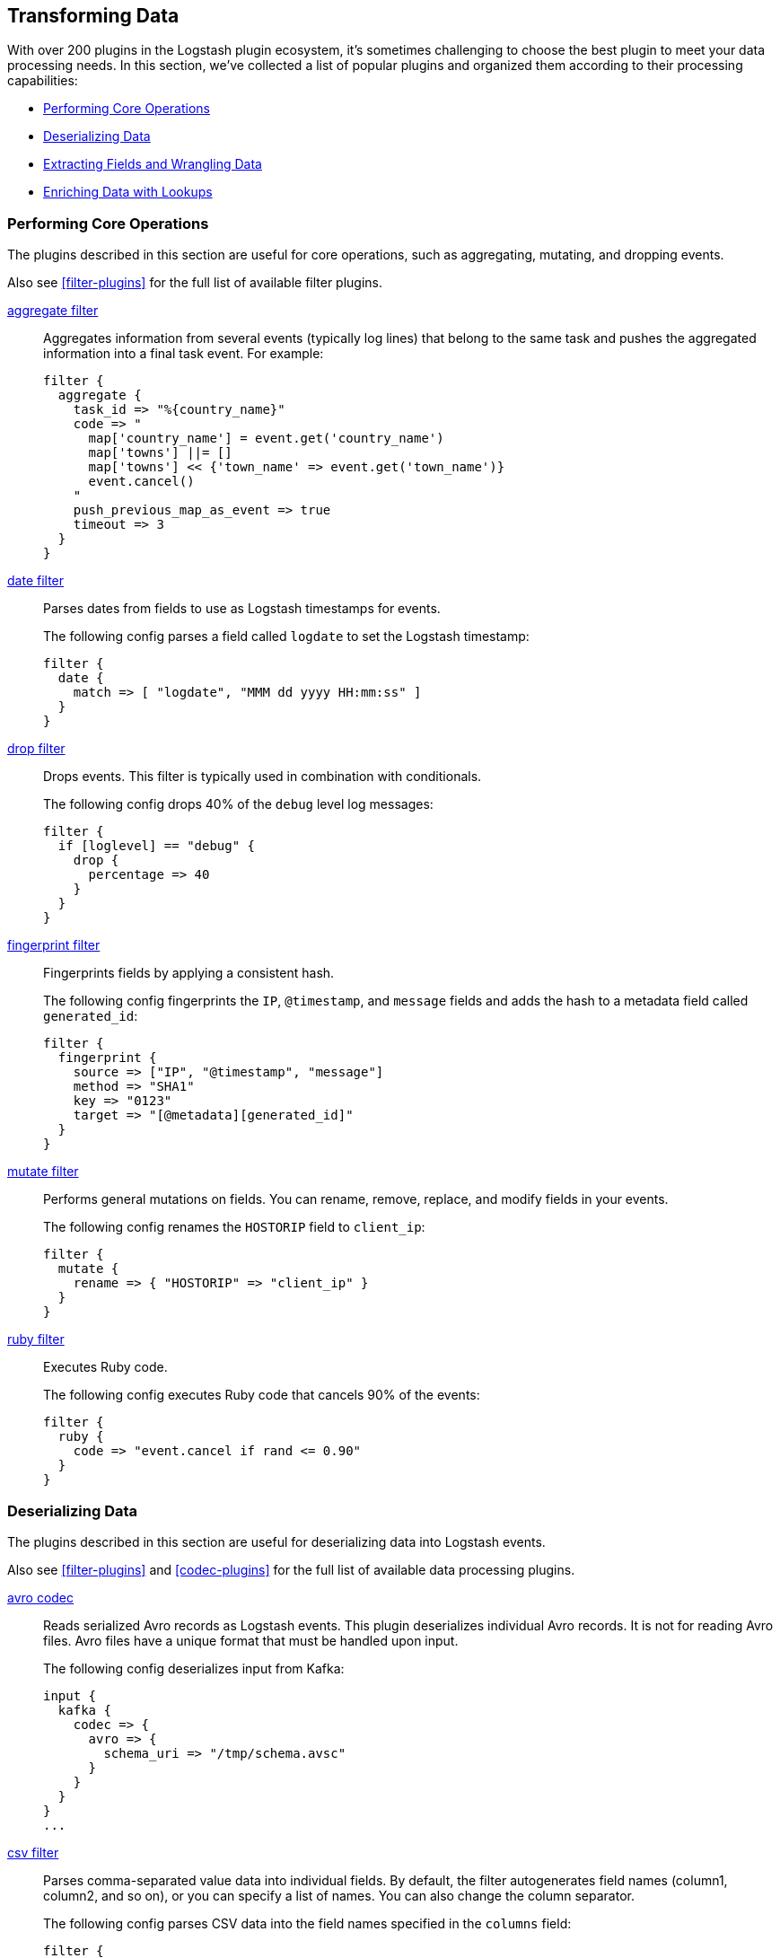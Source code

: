 [[transformation]]
== Transforming Data

With over 200 plugins in the Logstash plugin ecosystem, it's sometimes
challenging to choose the best plugin to meet your data processing needs.
In this section, we've collected a list of popular plugins and organized them
according to their processing capabilities:

* <<core-operations>>
* <<data-deserialization>>
* <<field-extraction>>
* <<lookup-enrichment>>

[[core-operations]]
=== Performing Core Operations

The plugins described in this section are useful for core operations, such as
aggregating, mutating, and dropping events.

Also see <<filter-plugins>> for the full list of available filter plugins. 

<<plugins-filters-aggregate,aggregate filter>>::

Aggregates information from several events (typically log lines) that belong to
the same task and pushes the aggregated information into a final task event.
For example:
+
[source,json]
--------------------------------------------------------------------------------
filter {
  aggregate {
    task_id => "%{country_name}"
    code => "
      map['country_name'] = event.get('country_name')
      map['towns'] ||= []
      map['towns'] << {'town_name' => event.get('town_name')}
      event.cancel()
    "
    push_previous_map_as_event => true
    timeout => 3
  }
}
--------------------------------------------------------------------------------


<<plugins-filters-date,date filter>>::

Parses dates from fields to use as Logstash timestamps for events.
+
The following config parses a field called `logdate` to set the Logstash
timestamp:
+
[source,json]
--------------------------------------------------------------------------------
filter {
  date {
    match => [ "logdate", "MMM dd yyyy HH:mm:ss" ]
  }
}   
--------------------------------------------------------------------------------


<<plugins-filters-drop,drop filter>>::

Drops events. This filter is typically used in combination with conditionals.
+
The following config drops 40% of the `debug` level log messages:
+
[source,json]
--------------------------------------------------------------------------------
filter {
  if [loglevel] == "debug" {
    drop {
      percentage => 40
    }
  }
}
--------------------------------------------------------------------------------


<<plugins-filters-fingerprint,fingerprint filter>>::

Fingerprints fields by applying a consistent hash.
+
The following config fingerprints the `IP`, `@timestamp`, and `message` fields
and adds the hash to a metadata field called `generated_id`:
+
[source,json]
--------------------------------------------------------------------------------
filter {
  fingerprint {
    source => ["IP", "@timestamp", "message"]
    method => "SHA1"
    key => "0123"
    target => "[@metadata][generated_id]"
  }
}
--------------------------------------------------------------------------------


<<plugins-filters-mutate,mutate filter>>::

Performs general mutations on fields. You can rename, remove, replace, and
modify fields in your events.
+
The following config renames the `HOSTORIP` field to `client_ip`:
+
[source,json]
--------------------------------------------------------------------------------
filter {
  mutate {
    rename => { "HOSTORIP" => "client_ip" }
  }
}
--------------------------------------------------------------------------------


<<plugins-filters-ruby,ruby filter>>::

Executes Ruby code.
+
The following config executes Ruby code that cancels 90% of the events:
+
[source,json]
--------------------------------------------------------------------------------
filter {
  ruby {
    code => "event.cancel if rand <= 0.90"
  }
}
--------------------------------------------------------------------------------


[[data-deserialization]]
=== Deserializing Data

The plugins described in this section are useful for deserializing data into
Logstash events.

Also see <<filter-plugins>> and <<codec-plugins>> for the full list of available
data processing plugins.

<<plugins-codecs-avro,avro codec>>::

Reads serialized Avro records as Logstash events. This plugin deserializes
individual Avro records. It is not for reading Avro files. Avro files have a
unique format that must be handled upon input.
+
The following config deserializes input from Kafka:
+
[source,json]
----------------------------------
input {
  kafka {
    codec => {
      avro => {
        schema_uri => "/tmp/schema.avsc"
      }
    }
  }
}
...
----------------------------------


<<plugins-filters-csv,csv filter>>::

Parses comma-separated value data into individual fields. By default, the
filter autogenerates field names (column1, column2, and so on), or you can specify
a list of names. You can also change the column separator.
+
The following config parses CSV data into the field names specified in the
`columns` field:
+
[source,json]
--------------------------------------------------------------------------------
filter {
  csv {
    separator => ","
    columns => [ "Transaction Number", "Date", "Description", "Amount Debit", "Amount Credit", "Balance" ]
  }
}
--------------------------------------------------------------------------------

<<plugins-codecs-fluent,fluent codec>>::
        
Reads the Fluentd `msgpack` schema.
+
The following config decodes logs received from `fluent-logger-ruby`:
+
[source,json]
--------------------------------------------------------------------------------
input {
  tcp {
    codec => fluent
    port => 4000
  }
}
--------------------------------------------------------------------------------


//ALVIN: SHOULD WE ALSO COVER THE MSGPACK CODEC? I LOOKED AT THE DOCS FOR MSGPACK AND THERE'S NO USEFUL INFO IN THERE. 

<<plugins-codecs-json,json codec>>::

Decodes (via inputs) and encodes (via outputs) JSON formatted content, creating
one event per element in a JSON array.
+
The following config decodes the JSON formatted content in a file:
+
[source,json]
--------------------------------------------------------------------------------
input {
  file {
    path => "/path/to/myfile.json"
    codec =>"json"
}
--------------------------------------------------------------------------------


//ALVIN: SHOULD WE INCLUDE JSON_LINES HERE, TOO, OR MAYBE MENTION IT?

<<plugins-codecs-protobuf,protobuf codec>>::

Reads protobuf encoded messages and converts them to Logstash events. Requires
the protobuf definitions to be compiled as Ruby files.
+
The following config decodes events from a Kafka stream:
+
[source,json]
--------------------------------------------------------------------------------
kafka {
  zk_connect => "127.0.0.1"
  topic_id => "your_topic_goes_here"
  codec => protobuf {
    class_name => "Animal::Unicorn"
    include_path => ['/path/to/protobuf/definitions/UnicornProtobuf.pb.rb']
  }
}
--------------------------------------------------------------------------------


//REVIEWERS: PLEASE DOUBLE-CHECK THE SYNTAX FOR THE PROTOBUF EXAMPLE. I CHANGED THE FORMATTING TO BE CONSISTENT WITH THE REST OF THE DOCUMENTATION HERE, BUT DIDN'T TEST THIS EXAMPLE.

<<plugins-filters-xml,xml filter>>::

Parses XML into fields.
+
The following config parses the whole XML document stored in the `message` field:
+
[source,json]
--------------------------------------------------------------------------------
filter {
  xml {
    source => "message"
  }
}
--------------------------------------------------------------------------------


[[field-extraction]]
=== Extracting Fields and Wrangling Data

The plugins described in this section are useful for extracting fields and
parsing unstructured data into fields.

Also see <<filter-plugins>> for the full list of available filter plugins. 

<<plugins-filters-dissect,dissect filter>>::

Extracts unstructured event data into fields by using delimiters. The dissect
filter does not use regular expressions and is very fast. However, if the
structure of the data varies from line to line, the grok filter is more
suitable.
+
The following config dissects messages that match the structure specified in
the mapping:
+
[source,json]
--------------------------------------------------------------------------------
filter {
  dissect {
    mapping => {
      "message" => "%{ts} %{+ts} %{+ts} %{src} %{} %{prog}[%{pid}]: %{msg}"
    }
  }
}
--------------------------------------------------------------------------------


//REVIEWERS: I DON'T REALLY UNDERSTAND HOW THIS WORKS FROM READING THE DOCS. CAN SOMEONE SUGGEST AN EXAMPLE THAT INCLUDES THE MESSAGE BEING DISSECTED (THAT WOULD  HELP USERS A LOT). THE DOCUMENTATION FOR THIS FILTER IS HARD TO FOLLOW IN GENERAL.

<<plugins-filters-kv,kv filter>>::

Parses key-value pairs.
+
For example, let's say you have a log message that contains the following
key-value pairs: `ip=1.2.3.4 error=REFUSED`.
+
The following config parses the key-value pairs into fields:
+
[source,json]
--------------------------------------------------------------------------------
filter {
  kv { }
}
--------------------------------------------------------------------------------
+
After the filter is applied, the event in the example will have these fields:
+
* `ip: 1.2.3.4`
* `error: REFUSED`


<<plugins-filters-grok,grok filter>>::

Parses unstructured event data into fields. This tool is perfect for syslog
logs, Apache and other webserver logs, MySQL logs, and in general, any log
format that is generally written for humans and not computer consumption.
Grok works by combining text patterns into something that matches your
logs.
+
For example, let's say you have an HTTP request log that contains
the following message:
+
[source,json]
--------------------------------------------------------------------------------
55.3.244.1 GET /index.html 15824 0.043
--------------------------------------------------------------------------------
+
The following config parses the message into fields:
+
[source,json]
--------------------------------------------------------------------------------
filter {
  grok {
    match => { "message" => "%{IP:client} %{WORD:method} %{URIPATHPARAM:request} %{NUMBER:bytes} %{NUMBER:duration}" }
  }
}
--------------------------------------------------------------------------------
+
After the filter is applied, the event in the example will have these fields:
+
* `client: 55.3.244.1`
* `method: GET`
* `request: /index.html`
* `bytes: 15824`
* `duration: 0.043`

[[lookup-enrichment]]
=== Enriching Data with Lookups

The plugins described in this section are useful for enriching data with
additional info, such as GeoIP and user agent info.

Also see <<filter-plugins>> for the full list of available filter plugins. 

<<plugins-filters-dns,dns filter>>::

Performs a standard or reverse DNS lookup.
+
The following config performs a reverse lookup on the address in the
`source_host` field and replaces it with the domain name:
+
[source,json]
--------------------------------------------------------------------------------
filter {
  dns {
    reverse => [ "source_host" ]
    action => "replace"
  }
}
--------------------------------------------------------------------------------

    
<<plugins-filters-elasticsearch,elasticsearch>>::

Copies fields from previous log events in Elasticsearch to current events. 
+
[source,json]
--------------------------------------------------
NEED A SIMPLE EXAMPLE HERE. 
--------------------------------------------------


//REVEIWERS: I NEED A BETTER EXAMPLE FOR THE ELASTICSEARCH FILTER. THE EXAMPLE IN THE DOCUMENTATION MIGHT BE TOO COMPLEX FOR AN OVERVIEW.


<<plugins-filters-geoip,geoip filter>>::

Adds geographical information about the location of IP addresses. For example: 
+
[source,json]
--------------------------------------------------------------------------------
filter {
  geoip {
    source => "clientip"
  }
}
--------------------------------------------------------------------------------
+    
After the geoip filter is applied, the event will be enriched with geoip fields.
For example:
+
[source,json]
--------------------------------------------------------------------------------
          "geoip" => {
              "timezone" => "Europe/Moscow",
                    "ip" => "83.149.9.216",
              "latitude" => 55.7522,
        "continent_code" => "EU",
             "city_name" => "Moscow",
         "country_code2" => "RU",
          "country_name" => "Russia",
              "dma_code" => nil,
         "country_code3" => "RU",
           "region_name" => "Moscow",
              "location" => [
            [0] 37.6156,
            [1] 55.7522
        ],
           "postal_code" => "101194",
             "longitude" => 37.6156,
           "region_code" => "MOW"
    }
--------------------------------------------------------------------------------

<<plugins-filters-jdbc_streaming,jdbc_streaming>>::

Enriches events with database data.
+
The following example executes a SQL query and stores the result set in a field
called `country_details`:
+
[source,json]
--------------------------------------------------------------------------------
filter {
  jdbc_streaming {
    jdbc_driver_library => "/path/to/mysql-connector-java-5.1.34-bin.jar"
    jdbc_driver_class => "com.mysql.jdbc.Driver"
    jdbc_connection_string => ""jdbc:mysql://localhost:3306/mydatabase"
    jdbc_user => "me"
    jdbc_password => "secret"
    statement => "select * from WORLD.COUNTRY WHERE Code = :code"
    parameters => { "code" => "country_code"}
    target => "country_details"
  }
}
--------------------------------------------------------------------------------


//REVIEWERS: THE MYSQL CONNECTOR SHOWN IN THIS EXAMPLE IS KIND OF OLD. NOT SURE I SHOULD CHANGE IT, THOUGH, BECAUSE I'M NOT SURE IF WE SUPPORT ALL VERSIONS OF THE CONNECTOR.

//ALVIN: YOU ALSO HAD JDBC STATIC PLUGIN IN YOUR LIST. DO YOU MEAN THE INPUT PLUGIN? SEEMS A LITTLE OUT-OF-PLACE TO LIST AN INPUT PLUGIN IN THIS SECTION, IMO. DOES IT DO SOMETHING BEYOND WHAT INPUT PLUGINS NORMALLY DO SO THAT IT 

<<plugins-filters-translate,translate filter>>::

Replaces field contents based on replacement values specified in a hash or file.
Currently supports these file types: YAML, JSON, and CSV.
+
The following example takes the value of the `response_code` field, translates
it to a description based on the values specified in the dictionary, and then
removes the `response_code` field from the event:
+
[source,json]
--------------------------------------------------------------------------------
filter {
  translate {
    field => "response_code"
    destination => "http_response"
    dictionary => {
      "200" => "OK"
      "403" => "Forbidden"
      "404" => "Not Found"
      "408" => "Request Timeout" 
    }
    remove_field => "response_code"
  }
}
--------------------------------------------------------------------------------


<<plugins-filters-useragent,useragent filter>>::

Parses user agent strings into fields.
+
The following example takes the user agent string in the `agent` field, parses
it into user agent fields, and adds the user agent fields to a new field called
`user_agent`. It also removes the original `agent` field: 
+
[source,json]
--------------------------------------------------------------------------------
filter {
  useragent {
    source => "agent"
    target => "user_agent"
    remove_field => "agent"
  }
}
--------------------------------------------------------------------------------
+ 
After the filter is applied, the event will be enriched with user agent fields.
For example:
+
[source,json]
--------------------------------------------------------------------------------
        "user_agent": {
          "os": "Mac OS X 10.12",
          "major": "50",
          "minor": "0",
          "os_minor": "12",
          "os_major": "10",
          "name": "Firefox",
          "os_name": "Mac OS X",
          "device": "Other"
        }
--------------------------------------------------------------------------------   
        

    